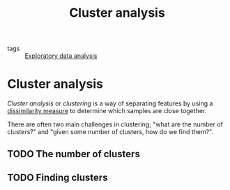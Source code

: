 #+title: Cluster analysis
#+roam_alias: clustering
#+roam_tags:

- tags :: [[file:20210429084243-exploratory_data_analysis.org][Exploratory data analysis]]

#+call: init()

* Cluster analysis
/Cluster analysis/ or /clustering/ is a way of separating features by using a
[[file:20210429081859-dissimilarity_measure.org][dissimilarity measure]] to determine which samples are close together.

There are often two main challenges in clustering; "what are the number of
clusters?" and "given some number of clusters, how do we find them?".

** TODO The number of clusters

** TODO Finding clusters

